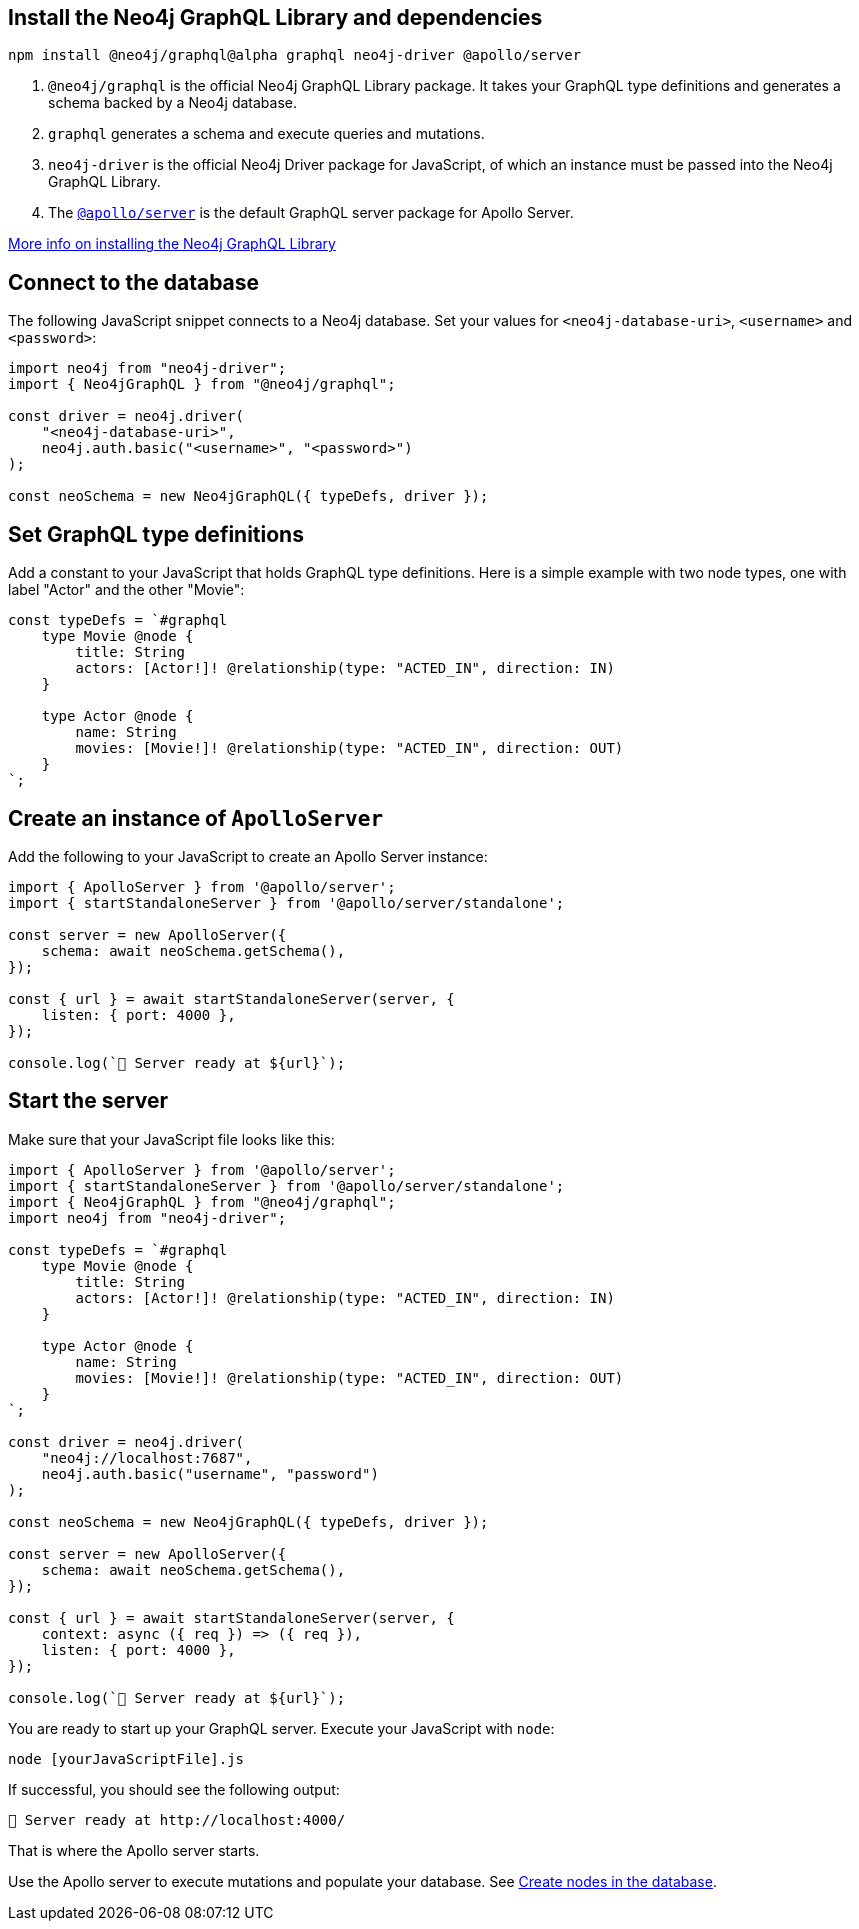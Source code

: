 == Install the Neo4j GraphQL Library and dependencies

[source, bash, copy=true]
----
npm install @neo4j/graphql@alpha graphql neo4j-driver @apollo/server
----

. `@neo4j/graphql` is the official Neo4j GraphQL Library package.
  It takes your GraphQL type definitions and generates a schema backed by a Neo4j database.
. `graphql` generates a schema and execute queries and mutations.
. `neo4j-driver` is the official Neo4j Driver package for JavaScript, of which an instance must be passed into the Neo4j GraphQL Library.
. The https://www.apollographql.com/docs/apollo-server/[`@apollo/server`] is the default GraphQL server package for Apollo Server.

link:https://neo4j.com/docs/graphql/current/getting-started/[More info on installing the Neo4j GraphQL Library]


== Connect to the database

The following JavaScript snippet connects to a Neo4j database.
Set your values for `<neo4j-database-uri>`, `<username>` and `<password>`:

[source, javascript, indent=0]
----
import neo4j from "neo4j-driver";
import { Neo4jGraphQL } from "@neo4j/graphql";

const driver = neo4j.driver(
    "<neo4j-database-uri>",
    neo4j.auth.basic("<username>", "<password>")
);

const neoSchema = new Neo4jGraphQL({ typeDefs, driver });
----


== Set GraphQL type definitions

Add a constant to your JavaScript that holds GraphQL type definitions.
Here is a simple example with two node types, one with label "Actor" and the other "Movie":

[source, javascript, indent=0]
----
const typeDefs = `#graphql
    type Movie @node {
        title: String
        actors: [Actor!]! @relationship(type: "ACTED_IN", direction: IN)
    }

    type Actor @node {
        name: String
        movies: [Movie!]! @relationship(type: "ACTED_IN", direction: OUT)
    }
`;
----


== Create an instance of `ApolloServer`

Add the following to your JavaScript to create an Apollo Server instance:

[source, javascript, indent=0]
----
import { ApolloServer } from '@apollo/server';
import { startStandaloneServer } from '@apollo/server/standalone';

const server = new ApolloServer({
    schema: await neoSchema.getSchema(),
});

const { url } = await startStandaloneServer(server, {
    listen: { port: 4000 },
});

console.log(`🚀 Server ready at ${url}`);
----


== Start the server

Make sure that your JavaScript file looks like this:

[source, javascript]
----
import { ApolloServer } from '@apollo/server';
import { startStandaloneServer } from '@apollo/server/standalone';
import { Neo4jGraphQL } from "@neo4j/graphql";
import neo4j from "neo4j-driver";

const typeDefs = `#graphql
    type Movie @node {
        title: String
        actors: [Actor!]! @relationship(type: "ACTED_IN", direction: IN)
    }

    type Actor @node {
        name: String
        movies: [Movie!]! @relationship(type: "ACTED_IN", direction: OUT)
    }
`;

const driver = neo4j.driver(
    "neo4j://localhost:7687",
    neo4j.auth.basic("username", "password")
);

const neoSchema = new Neo4jGraphQL({ typeDefs, driver });

const server = new ApolloServer({
    schema: await neoSchema.getSchema(),
});

const { url } = await startStandaloneServer(server, {
    context: async ({ req }) => ({ req }),
    listen: { port: 4000 },
});

console.log(`🚀 Server ready at ${url}`);
----

You are ready to start up your GraphQL server.
Execute your JavaScript with `node`:

[source, bash, indent=0]
----
node [yourJavaScriptFile].js
----

If successful, you should see the following output:

[source, bash, indent=0]
----
🚀 Server ready at http://localhost:4000/
----

That is where the Apollo server starts.

Use the Apollo server to execute mutations and populate your database.
See link:https://neo4j.com/docs/graphql/current/getting-started/#_create_nodes_in_the_database[Create nodes in the database].